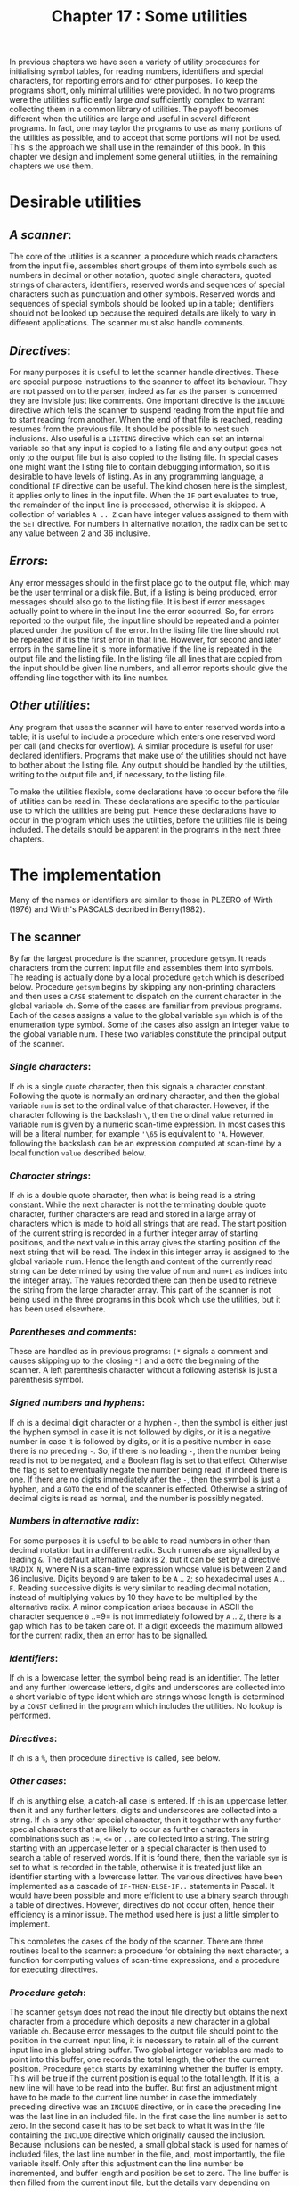 #+title: Chapter 17 : Some utilities

* <<intro>>

In previous chapters we have seen a variety of utility procedures for initialising symbol tables, for reading numbers, identifiers and special characters, for reporting errors and for other purposes.  To keep the programs short, only minimal utilities were provided.  In no two programs were the utilities sufficiently large /and/ sufficiently complex to warrant collecting them in a common library of utilities.  The payoff becomes different when the utilities are large and useful in several different programs.  In fact, one may taylor the programs to use as many portions of the utilities as possible, and to accept that some portions will not be used.  This is the approach we shall use in the remainder of this book.  In this chapter we design and implement some general utilities, in the remaining chapters we use them.

* Desirable utilities

** /A scanner/:
The core of the utilities is a scanner, a procedure which reads characters from the input file, assembles short groups of them into symbols such as numbers in decimal or other notation, quoted single characters, quoted strings of characters, identifiers, reserved words and sequences of special characters such as punctuation and other symbols.  Reserved words and sequences of special symbols should be looked up in a table; identifiers should not be looked up because the required details are likely to vary in different applications.  The scanner must also handle comments.

** /Directives/:
For many purposes it is useful to let the scanner handle directives.  These are special purpose instructions to the scanner to affect its behaviour.  They are not passed on to the parser, indeed as far as the parser is concerned they are invisible just like comments.  One important directive is the =INCLUDE= directive which tells the scanner to suspend reading from the input file and to start reading from another.  When the end of that file is reached, reading resumes from the previous file.  It should be possible to nest such inclusions.  Also useful is a =LISTING= directive which can set an internal variable so that any input is copied to a listing file and any output goes not only to the output file but is also copied to the listing file.  In special cases one might want the listing file to contain debugging information, so it is desirable to have levels of listing.  As in any programming language, a conditional =IF= directive can be useful.  The kind chosen here is the simplest, it applies only to lines in the input file.  When the =IF= part evaluates to true, the remainder of the input line is processed, otherwise it is skipped.  A collection of variables =A .. Z= can have integer values assigned to them with the =SET= directive.  For numbers in alternative notation, the radix can be set to any value between 2 and 36 inclusive.

** /Errors/:
Any error messages should in the first place go to the output file, which may be the user terminal or a disk file.  But, if a listing is being produced, error messages should also go to the listing file.  It is best if error messages actually point to where in the input line the error occurred.  So, for errors reported to the output file, the input line should be repeated and a pointer placed under the position of the error.  In the listing file the line should not be repeated if it is the first error in that line.  However, for second and later errors in the same line it is more informative if the line is repeated in the output file and the listing file.  In the listing file all lines that are copied from the input should be given line numbers, and all error reports should give the offending line together with its line number.

** /Other utilities/:
Any program that uses the scanner will have to enter reserved words into a table; it is useful to include a procedure which enters one reserved word per call (and checks for overflow).  A similar procedure is useful for user declared identifiers.  Programs that make use of the utilities should not have to bother about the listing file.  Any output should be handled by the utilities, writing to the output file and, if necessary, to the listing file.

To make the utilities flexible, some declarations have to occur before the file of utilities can be read in.  These declarations are specific to the particular use to which the utilities are being put.  Hence these declarations have to occur in the program which uses the utilities, before the utilities file is being included.  The details should be apparent in the programs in the next three chapters.

* The implementation

Many of the names or identifiers are similar to those in PLZERO of Wirth (1976) and Wirth's PASCALS decribed in Berry(1982).

** The scanner

By far the largest procedure is the scanner, procedure =getsym=.  It reads characters from the current input file and assembles them into symbols.  The reading is actually done by a local procedure =getch= which is described below.  Procedure =getsym= begins by skipping any non-printing characters and then uses a =CASE= statement to dispatch on the current character in the global variable =ch=.  Some of the cases are familiar from previous programs.  Each of the cases assigns a value to the global variable =sym= which is of the enumeration type symbol.  Some of the cases also assign an integer value to the global variable num.  These two variables constitute the principal output of the scanner.

*** /Single characters/:
If =ch= is a single quote character, then this signals a character constant.  Following the quote is normally an ordinary character, and then the global variable =num= is set to the ordinal value of that character.  However, if the character following is the backslash =\=, then the ordinal value returned in variable =num= is given by a numeric scan-time expression.  In most cases this will be a literal number, for example ='\65= is equivalent to ='A=.  However, following the backslash can be an expression computed at scan-time by a local function =value= described below.

*** /Character strings/:
If =ch= is a double quote character, then what is being read is a string constant.  While the next character is not the terminating double quote character, further characters are read and stored in a large array of characters which is made to hold all strings that are read.  The start position of the current string is recorded in a further integer array of starting positions, and the next value in this array gives the starting position of the next string that will be read.  The index in this integer array is assigned to the global variable num.  Hence the length and content of the currently read string can be determined by using the value of =num= and =num+1= as indices into the integer array.  The values recorded there can then be used to retrieve the string from the large character array.  This part of the scanner is not being used in the three programs in this book which use the utilities, but it has been used elsewhere.

*** /Parentheses and comments/:
These are handled as in previous programs: =(*= signals a comment and causes skipping up to the closing =*)= and a =GOTO= the beginning of the scanner.  A left parenthesis character without a following asterisk is just a parenthesis symbol.

*** /Signed numbers and hyphens/:
If =ch= is a decimal digit character or a hyphen =-=, then the symbol is either just the hyphen symbol in case it is not followed by digits, or it is a negative number in case it is followed by digits, or it is a positive number in case there is no preceding =-=.  So, if there is no leading =-=, then the number being read is not to be negated, and a Boolean flag is set to that effect.  Otherwise the flag is set to eventually negate the number being read, if indeed there is one.  If there are no digits immediately after the =-=, then the symbol is just a hyphen, and a =GOTO= the end of the scanner is effected.  Otherwise a string of decimal digits is read as normal, and the number is possibly negated.

*** /Numbers in alternative radix/:
For some purposes it is useful to be able to read numbers in other than decimal notation but in a different radix.  Such numerals are signalled by a leading =&=.  The default alternative radix is 2, but it can be set by a directive =%RADIX N=, where N is a scan-time expression whose value is between 2 and 36 inclusive.  Digits beyond =9= are taken to be =A= .. =Z=; so hexadecimal uses =A= .. =F=.  Reading successive digits is very similar to reading decimal notation, instead of multiplying values by 10 they have to be multiplied by the alternative radix.  A minor complication arises because in ASCII the character sequence =0= ..=9= is not immediately followed by =A= .. =Z=, there is a gap which has to be taken care of.  If a digit exceeds the maximum allowed for the current radix, then an error has to be signalled.

*** /Identifiers/:
If =ch= is a lowercase letter, the symbol being read is an identifier.  The letter and any further lowercase letters, digits and underscores are collected into a short variable of type ident which are strings whose length is determined by a =CONST= defined in the program which includes the utilities.  No lookup is performed.

*** /Directives/:
If =ch= is a =%=, then procedure =directive= is called, see below.

*** /Other cases/:
If =ch= is anything else, a catch-all case is entered.  If =ch= is an uppercase letter, then it and any further letters, digits and underscores are collected into a string.  If =ch= is any other special character, then it together with any further special characters that are likely to occur as further characters in combinations such as =:==, =<== or =..= are collected into a string.  The string starting with an uppercase letter or a special character is then used to search a table of reserved words.  If it is found there, then the variable =sym= is set to what is recorded in the table, otherwise it is treated just like an identifier starting with a lowercase letter.  The various directives have been implemented as a cascade of =IF-THEN-ELSE-IF..= statements in Pascal.  It would have been possible and more efficient to use a binary search through a table of directives.  However, directives do not occur often, hence their efficiency is a minor issue.  The method used here is just a little simpler to implement.

This completes the cases of the body of the scanner.  There are three routines local to the scanner: a procedure for obtaining the next character, a function for computing values of scan-time expressions, and a procedure for executing directives.

*** /Procedure getch/:
The scanner =getsym= does not read the input file directly but obtains the next character from a procedure which deposits a new character in a global variable =ch=.  Because error messages to the output file should point to the position in the current input line, it is necessary to retain all of the current input line in a global string buffer.  Two global integer variables are made to point into this buffer, one records the total length, the other the current position.  Procedure =getch= starts by examining whether the buffer is empty.  This will be true if the current position is equal to the total length.  If it is, a new line will have to be read into the buffer.  But first an adjustment might have to be made to the current line number in case the immediately preceding directive was an =INCLUDE= directive, or in case the preceding line was the last line in an included file.  In the first case the line number is set to zero.  In the second case it has to be set back to what it was in the file containing the =INCLUDE= directive which originally caused the inclusion.  Because inclusions can be nested, a small global stack is used for names of included files, the last line number in the file, and, most importantly, the file variable itself.  Only after this adjustment can the line number be incremented, and buffer length and position be set to zero.  The line buffer is then filled from the current input file, but the details vary depending on whether this is the initial input file or an included file.  If the stack of included files is empty, the reading occurs from the initial input file.  If the end of file has been reached, an error is signalled.  Otherwise characters are read into the line buffer until the end of line is encountered.  On the other hand, if the stack of included files is not empty, then reading occurs from the current included file.  No error is reported if the end of that file is reached.  But if after the line has been read the end of file is reached, then the included file is closed and the adjustment flag is set to pop the stack of included files when the next line is read.  This concludes the steps that have to be taken when =getch= finds the line buffer empty.  At any rate, the line buffer will not be empty now.  The current position is incremented, and =ch= is assigned the character value from the buffer at the current position.

*** /Function value/:
This function computes integer values of scan-time expressions written in prefix notation.  It is called by the scanner when handling the backslash =\= in character constants and string constants, and by the procedure which handles directives.  The function calls =getch= until =ch= is a printing character.  If it is a character that can start a number or a single character, then it calls =getsym= recursively and returns whatever =getsym= deposits in the global variable num.  If the character is an uppercase letter, then it returns the value retrieved from an array of integer values that would have been assigned there by a previous =SET= directive.  Parentheses can be used for readability, but are not necessary for prefix notation.  The special characters =+=, =-=, =*= and =/= have their obvious meaning as binary arithmetic operators, they result in two recursive calls to the function and then a computation of the value.  The characters ===, =>= and =<= are interpreted as relational operators returning 1 or 0 for true and false.  Finally, =?= causes a number to be read from the input file.  Any other character produces an error.

*** /Procedure directive/:
This procedure is called from one case in the scanner when it sees the character =%=; since the procedure is only called there its body might have been incorporated there.  The procedure reads letters into a string and then examines the string.  For the IF directive the function =value= is called, if that returns a value less than 1, the remainder of the current input line is to be skipped.  This is done by setting the position variable of the line buffer to the length of the line buffer --- this will cause procedure =getch= to read from a new line.  For the =SET= directive the expected syntax is =%SET V = value=, where =V= is an uppercase letter.  Errors occur when =V= is not an uppercase letter or when === is missing.  Function =value= is called to assign an integer to the array of scan-time variables at position =V=.  For the PUT directive the remainder of the input line is copied from the line buffer to the output file --- this is useful only if the input comes from a disk file.  The other three directives, =LISTING=, =STATISTICS= and =RADIX= simply set global variables to an integer returned by the function =value=.

This completes the scanning procedure =getsym=

** Error reporting

The procedure for reporting errors takes two value parameters: a single character and a string.  The single character serves to indicate the kind of error, the string is the actual error message.  The procedure has to write the position in the input line where the error occurred, and then, on a separate line, an error mark that is defined as a (short) string constant in the program which uses the utilities, then the character indicating the kind of error, and then the error message.  All this has to be written to the output file, and, if a listing is being written, to the listing file.

Several complications arise.  Firstly, the line which contains the error can be in an included file.  In that case it is not informative if the line number given is simply the ordinal number of the line that has been processed.  Instead it is better if the error report states the name of the file and the line number in terms of that file.  Secondly, in the listing file it is not necessary to repeat an input line if the current error is the first error in that line.  So the scanning procedure =getsym= and the error reporting procedure have to cooperate in a number of ways.  It is necessary to keep track of line numbers and names of included files.  This is done by the small explicit global stack already mentioned in the description of procedure =getch=.

The body of the error reporting procedure increments the global error count in all cases except when the character parameter is an =I=, indicating a merely informational message.  Programs using the utilities can access the error count for reporting, and they can set it back to zero.  Then the procedure handles any writing to the output file, and any writing to the listing file.  For the output file, if the error occurs in an include file, this is indicated by a remark and the name of the include file.  Then the procedure calls a local procedure =point_to_symbol= to do the actual error reporting to the output file.  If a listing is being produced, that same local procedure is called again, this time to report to the listing file.

The local procedure takes a file variable as formal parameter.  It does all its writing to that file.  A second Boolean value parameter indicates whether the current input line is to be repeated.  If it is, then the current line number, the separator between line numbers and text, and then the line buffer are written as one line to the parameter file.  In any case, for the next line it writes firstly a mark under the previous line number, secondly sufficient spaces to reach the error position in the input line, and thirdly the pointer =^=.  On the following line it writes the error mark, the character indicating the kind of error, and the actual error message.

** Other Utilities

All the other utilities are relatively minor.

** /Initialisation/:
There is one procedure to initialise all the global variables used by the utilities; most of them are integers that have to be set to zero.  A program which uses the utilities would normally begin by calling this initialisation procedure.  Such a program might then re-assign some of these variables, for example the default alternative radix or the set of special characters that can occur in second or later positions in reserved words such as =<== and =::==.  There are two procedures for entering reserved words and standard identifiers into tables.  The sizes of these tables are given by constants in the program that uses the utilities, and the two procedures will check for overflow and produce appropriate error messages.  A program which uses the utilities would call the entering procedures once for each reserved word or identifier that is to be entered.  The scanner will know about the last reserved word that has been entered, and it will perform the lookup correctly even if the table is not filled completely.  No lookup is performed for standard identifiers and no such procedure is provided; this is because the method that is required is likely to vary widely between applications.

** /Parsing/:
To facilitate parsing there are two procedures.  One checks whether the last symbol returned by the scanner is identical with one of its parameters, otherwise an error is reported using a string parameter as the message.  The other tests whether the last symbol is a member of one of its parameters, a set of symbols.  If it is not, then an error is reported and symbols are skipped until the symbol is in the first set or in another set that is a further parameter.

** /Output/:
There are three principal output procedures.  One is for writing signed integers, internally it uses a recursive procedure to convert an integer into a sequence of digit characters.  The other two write strings of the size of reserved words and standard identifiers; since these may have different lengths, separate procedures are used.  All three first check whether the item to be written really fits onto the line, and if it does not fit, then a subsidiary procedure for ending a line is called first.  This procedure will do a writeln to the output file, and, if a listing is being written, to the listing file.  It also sets a variable to keep track of the length of the output line.  The three principal procedures output characters by calling another subsidiary procedure for writing a single character.  This writes the character to the output file.  If a listing is being produced, it also writes the character to the listing file; but if a new line had just been started it first writes to the listing file as many spaces as there are in a line number and the separator between the line number and the following text.  It also increments the counter which keeps track of the length of the output line --- except that if the character to be written is the newline character, =chr(13)=, it sets the counter to zero.  One last output utility, used for finalising a run, writes to the output file and potentially to the listing file the CPU time in milliseconds taken by this run.

* The program

The following is the standard Pascal source program for the utilities.

#+begin_src pascal
(* File: Included file for scan utilities *)
VAR listing : text;

CONST

maxincludelevel = 5;
maxlinelength = 132;
linenumwidth = 4; linenumspace = '    ';
linenumsep = '    ';
underliner = '****    ';
tab_in_listing = '    ----    ';
maxoutlinelength = 60;
messagelength = 30;

initial_alternative_radix = 2;

maxchartab = 1000;
maxstringtab = 100;
maxnodtab = 1000;

TYPE

identalfa = PACKED ARRAY [1..identlength] OF char;
resalfa = PACKED ARRAY [1..reslength] OF char;
message = PACKED ARRAY [1 .. messagelength] OF char;
toops = RECORD symbols,types,strings,chars : integer END;
symset = SET OF symbol;

VAR

inputs : ARRAY [1..maxincludelevel] OF
    RECORD fil : text; nam : identalfa; lastlinenumber : integer END;
includelevel,adjustment : integer;
writelisting : integer;
must_repeat_line : boolean;

scantimevariables : ARRAY ['A'..'Z'] OF integer;
alternative_radix : integer;
linenumber : integer;
line : ARRAY [1..maxlinelength] OF char;
cc,ll : integer;
ch : char;
ident : identalfa;
id : standardident;
res : resalfa;
specials_repeat : SET OF char;
sym : symbol;
num : integer;
reswords : ARRAY [1..maxrestab] OF
    RECORD alf : resalfa; symb : symbol END;
lastresword : integer;
stdidents : ARRAY [1..maxstdidenttab] OF
    RECORD alf : identalfa; symb : standardident END;
laststdident : integer;
resword_inverse : ARRAY [symbol] OF 0..maxrestab;
trace : integer;
stringtab : ARRAY [1..maxstringtab] OF integer;
chartab : PACKED ARRAY [1..maxchartab] OF char;

toop : toops;

errorcount : integer;
outlinelength : integer;
statistics : integer;
start_clock : integer;

(* - - - - -   MODULE ERROR    - - - - - *)

PROCEDURE point(diag : char; mes : message);

    PROCEDURE point_to_symbol(repeatline : boolean; VAR f : text);
    VAR i : integer; c : char;
    BEGIN (* point_to_symbol *)
    IF repeatline THEN
        BEGIN
        write(f,linenumber:linenumwidth,linenumsep);
        FOR i := 1 TO ll DO write(f,line[i]); writeln(f);
        END;
    write(f,underliner);
    FOR i := 1 TO cc - 2 DO
        BEGIN
        c := line[i];
        IF c < ' '  THEN write(f,c) ELSE write(f,' ')
        END;
    writeln(f,'^ ');
    writeln(f,errormark,'-',diag,'  ',mes);
    IF diag = 'F' THEN writeln(f,'execution aborted')
    END; (* point_to_symbol *)

BEGIN (* point *)
IF diag <> 'I' THEN errorcount := errorcount + 1;
IF includelevel > 0 THEN
    writeln(output,'INCLUDE file : "',inputs[includelevel].nam,'"');
point_to_symbol(true,output);
IF writelisting > 0 THEN
    BEGIN
    point_to_symbol(must_repeat_line,listing);
    must_repeat_line := true
    END;
IF diag = 'F' THEN GOTO 99
END; (* point *)

(* - - - - -   MODULE SCANNER    - - - - - *)

PROCEDURE iniscanner;
VAR c : char;
BEGIN (* iniscanner *)
start_clock := clock;
open(listing,list_filename,NEW);
rewrite(listing);
writelisting := 0;
ch := ' '; linenumber := 0;
cc := 1; ll := 1; (* to enable fatal message during initialisation *)
specials_repeat := []; (* default: no repeats *)
includelevel := 0; adjustment := 0;
alternative_radix := initial_alternative_radix;
lastresword := 0;
laststdident := 0;
outlinelength := 0;
FOR c := 'A' TO 'Z' DO scantimevariables[c] := 0;
errorcount := 0;
must_repeat_line := false;
END; (* iniscanner *)

PROCEDURE erw(a : resalfa; s : symbol);
BEGIN (* erw *)
lastresword := lastresword + 1;
IF lastresword > maxrestab THEN
    point('F','too many reserved words       ');
WITH reswords[lastresword] DO
        BEGIN alf := a; symb := s END;
resword_inverse[s] := lastresword
END; (* erw *)

PROCEDURE est(a : identalfa; s : standardident);
BEGIN (* est *)
laststdident := laststdident + 1;
IF laststdident > maxstdidenttab THEN
    point('F','too many identifiers          ');
WITH stdidents[laststdident] DO
        BEGIN alf := a; symb := s END
END; (* est *)

PROCEDURE newfile(a : identalfa);
BEGIN (* newfile *)
WITH inputs[includelevel + 1] DO
        BEGIN
        nam := a;
        lastlinenumber := linenumber;
(* PYRAMID-UNIX:
                reset(fil,a)
     VAX-VMS:
                open(fil,a,OLD);
                reset(fil)
*)
                open(fil,a,OLD);
                reset(fil)
                END;
adjustment := 1;
END; (* newfile *)

PROCEDURE endfile;
BEGIN cc := ll; adjustment := -1 END;

PROCEDURE getsym;
LABEL 1,9;
VAR i,j,k : integer; c0 : char; negated : boolean;

    PROCEDURE perhapslisting;
    VAR i : integer;
    BEGIN
    IF writelisting > 0 THEN
        BEGIN
        write(listing,linenumber:linenumwidth,linenumsep);
        FOR i := 1 TO ll DO write(listing,line[i]);
        writeln(listing);
        must_repeat_line := false
        END
    END;

    PROCEDURE getch;
    BEGIN (* getch *)
    IF cc = ll THEN
        BEGIN
        IF adjustment <> 0 THEN
            BEGIN
            IF adjustment = -1
                THEN linenumber := inputs[includelevel].lastlinenumber
                ELSE linenumber := 0;
            includelevel := includelevel + adjustment; adjustment := 0
            END;
        linenumber := linenumber + 1;
        ll := 0; cc := 0;
        IF includelevel = 0 THEN
            BEGIN
            IF eof(input) THEN
                point('F','unexpected end of file        ');
            WHILE NOT eoln(input) DO
                BEGIN
                ll := ll + 1;
                read(input,ch);
                line[ll] := ch
                end;
            perhapslisting;
            ll := ll + 1; read(input,line[ll])
            END
        ELSE
            WITH inputs[includelevel] DO
                BEGIN
                WHILE NOT eoln(fil) DO
                    BEGIN
                    ll := ll + 1;
                    read(fil,ch);
                    line[ll] := ch
                    END;
                perhapslisting;
                ll := ll + 1; read(fil,line[ll]);
                IF eof(fil) THEN
                    BEGIN close(fil); adjustment := -1 END;
                END (* WITH *)
        END; (* IF *)
    cc := cc + 1; ch := line[cc]
    END; (* getch *)

    FUNCTION value : integer;
    (* this is a  LL(0)  parser *)
    VAR k,v : integer;
    BEGIN (* value *)
    REPEAT getch UNTIL ch > ' ';
    IF ch IN ['&','0'..'9',''''] THEN
        BEGIN getsym; value := num END
    ELSE IF ch IN ['A'..'Z'] THEN
        value := scantimevariables[ch]
    ELSE IF ch = '(' THEN
        BEGIN
        value := value;
        WHILE ch <= ' ' DO getch;
        IF ch = ')' THEN getch ELSE
            point('E','right parenthesis expected    ');
        END
    ELSE CASE ch OF
        '+' : value := value + value;
        '-' : value := value - value;
        '*' : value := value * value;
        '/' : value := value DIV value;
        '=' : value := ord(value = value);
        '>' : value := ord(value > value);
        '<' : value := ord(value < value);
        '?' : BEGIN read(v); value := v END
        OTHERWISE
            point('F','illegal start of scan expr    ')
        END (* CASE *)
    END; (* value *)

    PROCEDURE directive;
    CONST
        emptydir = '                '; dirlength = 16;
    VAR
        c : char; i : integer;
        dir : PACKED ARRAY [1 .. dirlength] OF char;
    BEGIN (* directive *)
    getch; i := 0; dir := emptydir;
    REPEAT
        IF i < dirlength THEN
            BEGIN i := i + 1; dir[i] := ch END;
        getch
        UNTIL NOT (ch IN ['A'..'Z','_']);
    IF dir = 'IF            ' THEN
            BEGIN IF value < 1 THEN cc := ll (* readln *) END
    ELSE IF dir = 'INCLUDE         ' THEN
            BEGIN
            IF includelevel = maxincludelevel THEN
                point('F','too many include files        ');
            WHILE ch <= ' '  DO getch;
            k := 0; ident := emptyident;
            REPEAT
                IF k < identlength THEN
                    BEGIN k := k + 1; ident[k] := ch END;
                getch;
                UNTIL ch <= ' ';
            newfile(ident)
            END
    ELSE IF dir = 'PUT             ' THEN
            BEGIN
            FOR i := cc TO ll DO write(line[i]);
            cc := ll; writeln
            END
    ELSE IF dir = 'SET             ' THEN
            BEGIN
            WHILE ch <= ' '  DO getch;
            IF NOT (ch IN ['A'..'Z']) THEN
                point('E','"A" .. "Z" expected           ');
            c := ch; getch;
            WHILE ch <= ' '  DO getch;
            IF ch <> '=' THEN
                point('E','"=" expected                  ');
            scantimevariables[c] := value;
            END
    ELSE IF dir = 'TRACE           ' THEN
            trace := value
    ELSE IF dir = 'LISTING         ' THEN
            BEGIN
            i := writelisting;
            writelisting := value;
            IF i = 0 THEN perhapslisting
            END
    ELSE IF dir = 'STATISTICS      ' THEN
            statistics := value
    ELSE IF dir = 'RADIX           ' THEN
            alternative_radix := value
    ELSE point('F','unknown directive             ');
    getch;
    GOTO 1
    END; (* directive *)

BEGIN (* getsym *)
1 :
WHILE ch <= ' '  DO getch;
CASE ch OF
    '''' :
        BEGIN
        getch;
        IF ch = '\' THEN num := value ELSE
            BEGIN num := ord(ch); getch END;
        IF ch = '''' THEN getch;
        sym := charconst
        END;
    '"' :
        BEGIN
        WITH toop DO
            BEGIN
            IF strings = maxstringtab THEN
                point('F','too many strings              ');
            strings := strings + 1;
            stringtab[strings] := chars + 1;
            num := strings
            END;
        getch;
        WHILE ch <> '"' DO
            BEGIN
            IF ch = '\' THEN c0 := chr(value) ELSE
                 BEGIN c0 := ch; getch END;
            WITH toop DO
                BEGIN
                chars := chars + 1;
                IF chars > maxchartab THEN
                    point('F','too many characters in strings');
                chartab[chars] := c0
                END;
            END; (* WHILE *)
        getch; stringtab[num+1] := toop.chars; sym := stringconst
        (* FOR i := stringtab[num] TO stringtab[num+1] DO
            write(chartab[i]) *)
        END;
    '(' :
        BEGIN
        getch;
        IF ch <> '*' THEN sym := leftparenthesis  ELSE
            BEGIN
            getch;
            REPEAT
                WHILE ch <> '*' DO getch;
                getch
                UNTIL ch = ')';
            getch; GOTO 1
            END
        END;
    '-','0','1','2','3','4','5','6','7','8','9' :
        BEGIN
        IF ch <> '-' THEN negated := false ELSE
            BEGIN
            getch;
            IF ch IN ['0'..'9'] THEN negated := true ELSE
                BEGIN sym := hyphen;  GOTO 9 END
            END;
        sym := numberconst; num := 0;
        REPEAT
            num := 10 * num + (ord(ch) - ord('0'));
            getch;
            UNTIL NOT (ch IN ['0'..'9']);
        IF negated THEN num := - num
        END;
    '&' : (* number in alternative radix *)
        BEGIN
        sym := numberconst; num := 0;
        getch;
        WHILE ch IN ['0'..'9','A'..'Z'] DO
            BEGIN
            IF ch IN ['A'..'Z'] THEN
                ch := chr(ord(ch) + ord(succ('9')) - ord('A'));
            IF ord(ch) >= ord('0') + alternative_radix THEN
                 point('E','exceeding alternative radix   ');
            num := alternative_radix * num + (ord(ch) - ord('0'));
            getch
            END
        END;
    'a','b','c','d','e','f','g','h','i',
    'j','k','l','m','n','o','p','q','r',
    's','t','u','v','w','x','y','z' :
        BEGIN
        sym := identifier; k := 0; ident := emptyident;
        REPEAT
            IF k < identlength THEN
                BEGIN k := k + 1; ident[k] := ch END;
            getch;
            UNTIL NOT (ch IN ['a'..'z','A'..'Z','_','0'..'9'])
        END;
    '%' :
        directive;
    OTHERWISE
        BEGIN
        k := 1; res := emptyres; ident := emptyident;
        IF ch IN ['A'..'Z'] THEN
            REPEAT
                IF k <= reslength THEN res[k] := ch;
                IF k <= identlength THEN ident[k] := ch;
                getch; k := k + 1
                UNTIL NOT (ch IN ['A'..'Z','a'..'z','0'..'9','_'])
        ELSE
            REPEAT
                IF k <= reslength THEN res[k] := ch;
                IF k <= identlength THEN ident[k] := ch;
                getch; k := k + 1
                UNTIL NOT (ch IN specials_repeat);
        i := 1; j := lastresword;
        REPEAT
            k := (i + j) div 2;
            IF res <= reswords[k].alf THEN j := k -1;
            IF res >= reswords[k].alf THEN i := k + 1;
            UNTIL i > j;
        IF i - 1 > j
            THEN sym := reswords[k].symb
            ELSE sym := identifier;
        END (* OTHERWISE *)
    END; (*  CASE *)
9:
END; (* getsym *)

PROCEDURE check(sy : symbol; ss : symset; er : message);
BEGIN (* check *)
IF sym = sy THEN getsym ELSE
    BEGIN point('E',er); IF sym IN ss THEN getsym END
END; (* check *)

PROCEDURE test(s1,s2 : symset; er : message);
BEGIN (* test *)
IF NOT (sym IN s1) THEN
    BEGIN
    point('E',er);
    s1 := s1 + s2;
    IF NOT (sym IN s1) THEN
        BEGIN
        REPEAT getsym UNTIL sym IN s1;
        point('I','skipped symbols to here       ');
        END
    END
END; (* test *)

(* - - - - -   MODULE OUTPUT   - - - - - *)

PROCEDURE putch(c : char);
BEGIN
write(output,c);
IF writelisting > 0 THEN
    BEGIN
    IF outlinelength = 0 THEN
        write(listing,linenumspace,linenumsep);
    write(listing,c)
    END;
IF ord(c) = 13 (* newline character *)
    THEN outlinelength := 0
    ELSE outlinelength := outlinelength + 1
END;

PROCEDURE writeline;
BEGIN
writeln(output);
IF writelisting > 0 THEN writeln(listing);
outlinelength := 0
END;

PROCEDURE writeident(a : identalfa);
VAR i,length : integer;
BEGIN
length := identlength;
WHILE a[length] <= ' ' DO length := length - 1;
IF outlinelength + length  > maxoutlinelength THEN writeline;
FOR i := 1 TO length DO putch(a[i])
END;

PROCEDURE writeresword(a : resalfa);
VAR i,length : integer;
BEGIN
length := reslength;
WHILE a[length] <= ' ' DO length := length - 1;
IF outlinelength + length > maxoutlinelength THEN writeline;
FOR i := 1 TO length DO putch(a[i])
END;

PROCEDURE writeinteger(i : integer);

    PROCEDURE writenatural(n : integer);
    BEGIN
    IF n >= 10 THEN writenatural(n DIV 10);
    putch(chr(ord('0') + n MOD 10))
    END;

BEGIN (* writeinteger *)
IF outlinelength + 12 > maxoutlinelength THEN writeline;
IF i >= 0 THEN writenatural(i) ELSE
    BEGIN putch('-'); writenatural(-i) END
END; (* writeinteger *)

PROCEDURE finalise;

    PROCEDURE fin(VAR f : text);
    BEGIN
    IF errorcount > 0 THEN writeln(f,errorcount:0,' error(s)');
    writeln(f,clock - start_clock:0,
        ' milliseconds CPU')
    END;

BEGIN (* finalise *)
fin(output);
IF writelisting > 0 THEN fin(listing)
END; (* finalise *)
#+end_src

* Remarks and a major project

The utilities implemented here are being used by three quite disparate programs in the next three chapters.  None of the programs use all the facilities, but that is unavoidable for something as general as this.  One exercise that might be worthwhile is to make the =IF= directive more powerful by letting it operate not just on the remainder of the line but on all following lines up to an =ENDIF= directive.  Clearly an =ELSE= directive would be useful, too.  The language C has a preprocessor called cpp which does this sort of thing.  Again, being able to define constants would be useful; the preprocessor cpp for the language C has this.  Some of the reading given for Chapter 4 on macro expansion is relevant.

* /A Major Project/:
This project is not immediately tied to the utilities in this chapter, but it can use them profitably, and it has much less to do with the programs in the later chapters.

Design a small procedural language.  It should include declarations of global variables, of procedures and functions which can have value parameters and local variables.  Unlike Pascal, procedure and functions cannot be nested.  Variables and parameters are to be typed, and so are the values returned by functions.  But there will be only three inbuilt types: boolean, char and integer, and no type constructors.  The statements should include assignment, call, =IF-THEN(-ELSE)= and =WHILE-DO=.  The expressions should include a reasonable collection of operations on the inbuilt types.

You should begin by writing a context free grammar first.  Then write a context free parser which reports errors.  Add error recovery in accordance with Wirth (1976 pp 320 - 322) or Terry (1986 pp 208 - 211).  You should now be able to have a test program that has many context free errors.

Next, add a symbol table for entering global variables, procedures and functions and their parameters and local variables.  Note that at the end of a procedure or function declaration the names of the parameters and locals have to become invisible, but the types of the parameters still have to accessible.  Take some care to avoid spurious error messages.  It helps to have an additional type =notype= in expressions.  Write a test program that has many context sensitive errors.

You can now add code generation to this compiler.  There are many possibilities: to translate into some existing language, to translate into some internal language that will be interpreted either recursively or non-recursively, or to translate into some intermediate language first which can then be translated independently into several other languages.
